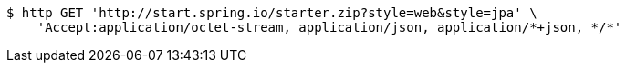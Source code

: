 [source,bash]
----
$ http GET 'http://start.spring.io/starter.zip?style=web&style=jpa' \
    'Accept:application/octet-stream, application/json, application/*+json, */*'
----